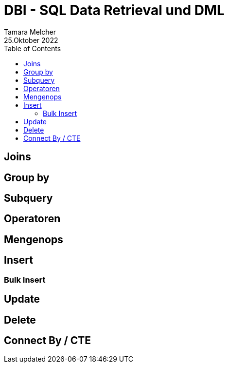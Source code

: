 = DBI - SQL Data Retrieval und DML
Tamara Melcher
25.Oktober 2022
:toc:
:icons: font
:url-quickref: https://docs.asciidoctor.org/asciidoc/latest/syntax-quick-reference/


== Joins

== Group by

== Subquery

== Operatoren

== Mengenops

== Insert

=== Bulk Insert

== Update

== Delete

== Connect By / CTE

